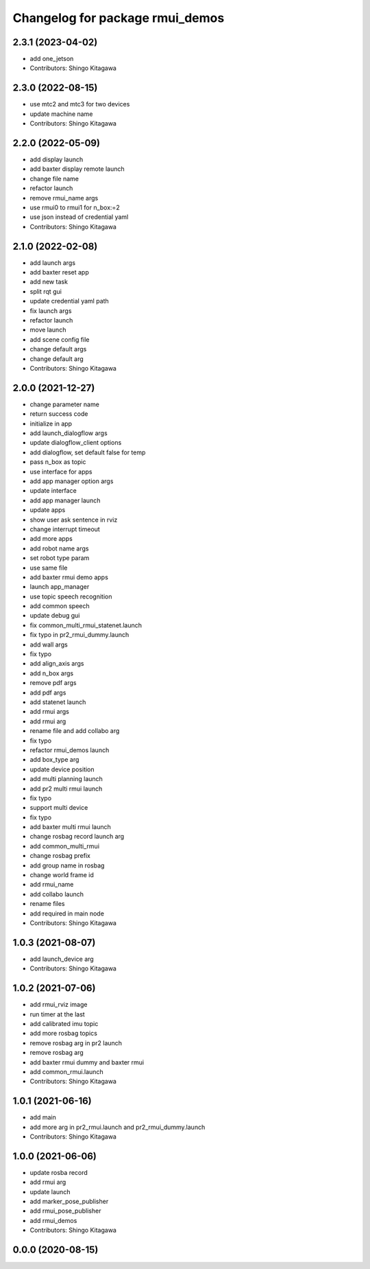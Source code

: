 ^^^^^^^^^^^^^^^^^^^^^^^^^^^^^^^^
Changelog for package rmui_demos
^^^^^^^^^^^^^^^^^^^^^^^^^^^^^^^^

2.3.1 (2023-04-02)
------------------
* add one_jetson
* Contributors: Shingo Kitagawa

2.3.0 (2022-08-15)
------------------
* use mtc2 and mtc3 for two devices
* update machine name
* Contributors: Shingo Kitagawa

2.2.0 (2022-05-09)
------------------
* add display launch
* add baxter display remote launch
* change file name
* refactor launch
* remove rmui_name args
* use rmui0 to rmui1 for n_box:=2
* use json instead of credential yaml
* Contributors: Shingo Kitagawa

2.1.0 (2022-02-08)
------------------
* add launch args
* add baxter reset app
* add new task
* split rqt gui
* update credential yaml path
* fix launch args
* refactor launch
* move launch
* add scene config file
* change default args
* change default arg
* Contributors: Shingo Kitagawa

2.0.0 (2021-12-27)
------------------
* change parameter name
* return success code
* initialize in app
* add launch_dialogflow args
* update dialogflow_client options
* add dialogflow, set default false for temp
* pass n_box as topic
* use interface for apps
* add app manager option args
* update interface
* add app manager launch
* update apps
* show user ask sentence in rviz
* change interrupt timeout
* add more apps
* add robot name args
* set robot type param
* use same file
* add baxter rmui demo apps
* launch app_manager
* use topic speech recognition
* add common speech
* update debug gui
* fix common_multi_rmui_statenet.launch
* fix typo in pr2_rmui_dummy.launch
* add wall args
* fix typo
* add align_axis args
* add n_box args
* remove pdf args
* add pdf args
* add statenet launch
* add rmui args
* add rmui arg
* rename file and add collabo arg
* fix typo
* refactor rmui_demos launch
* add box_type arg
* update device position
* add multi planning launch
* add pr2 multi rmui launch
* fix typo
* support multi device
* fix typo
* add baxter multi rmui launch
* change rosbag record launch arg
* add common_multi_rmui
* change rosbag prefix
* add group name in rosbag
* change world frame id
* add rmui_name
* add collabo launch
* rename files
* add required in main node
* Contributors: Shingo Kitagawa

1.0.3 (2021-08-07)
------------------
* add launch_device arg
* Contributors: Shingo Kitagawa

1.0.2 (2021-07-06)
------------------
* add rmui_rviz image
* run timer at the last
* add calibrated imu topic
* add more rosbag topics
* remove rosbag arg in pr2 launch
* remove rosbag arg
* add baxter rmui dummy and baxter rmui
* add common_rmui.launch
* Contributors: Shingo Kitagawa

1.0.1 (2021-06-16)
------------------
* add main
* add more arg in pr2_rmui.launch and pr2_rmui_dummy.launch
* Contributors: Shingo Kitagawa

1.0.0 (2021-06-06)
------------------
* update rosba record
* add rmui arg
* update launch
* add marker_pose_publisher
* add rmui_pose_publisher
* add rmui_demos
* Contributors: Shingo Kitagawa

0.0.0 (2020-08-15)
------------------
